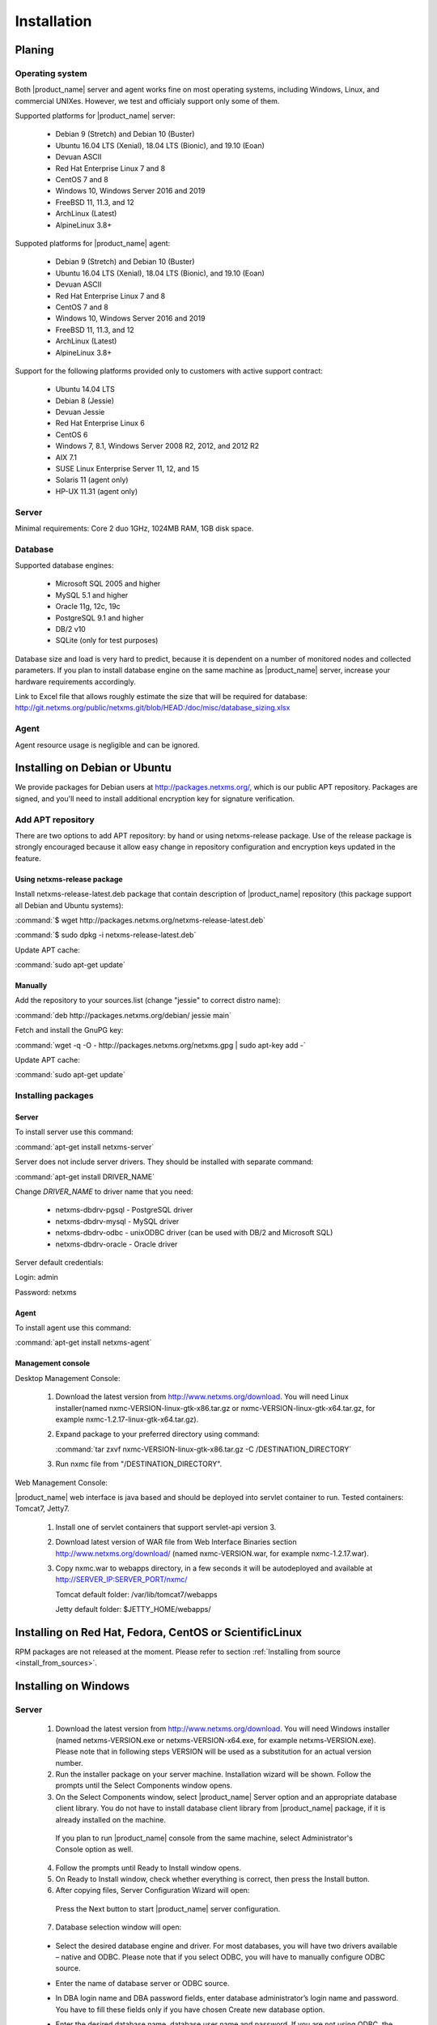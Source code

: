 .. _installation:

############
Installation
############

Planing
=======

Operating system
----------------

Both |product_name| server and agent works fine on most operating systems, including Windows, Linux, and commercial UNIXes.
However, we test and officialy support only some of them.

Supported platforms for |product_name| server:

   * Debian 9 (Stretch) and Debian 10 (Buster)
   * Ubuntu 16.04 LTS (Xenial), 18.04 LTS (Bionic), and 19.10 (Eoan)
   * Devuan ASCII
   * Red Hat Enterprise Linux 7 and 8
   * CentOS 7 and 8
   * Windows 10, Windows Server 2016 and 2019
   * FreeBSD 11, 11.3, and 12
   * ArchLinux (Latest)
   * AlpineLinux 3.8+

Suppoted platforms for |product_name| agent:

   * Debian 9 (Stretch) and Debian 10 (Buster)
   * Ubuntu 16.04 LTS (Xenial), 18.04 LTS (Bionic), and 19.10 (Eoan)
   * Devuan ASCII
   * Red Hat Enterprise Linux 7 and 8
   * CentOS 7 and 8
   * Windows 10, Windows Server 2016 and 2019
   * FreeBSD 11, 11.3, and 12
   * ArchLinux (Latest)
   * AlpineLinux 3.8+

Support for the following platforms provided only to customers with active support contract:

   * Ubuntu 14.04 LTS
   * Debian 8 (Jessie)
   * Devuan Jessie
   * Red Hat Enterprise Linux 6
   * CentOS 6
   * Windows 7, 8.1, Windows Server 2008 R2, 2012, and 2012 R2
   * AIX 7.1
   * SUSE Linux Enterprise Server 11, 12, and 15
   * Solaris 11 (agent only)
   * HP-UX 11.31 (agent only)

Server
------

Minimal requirements: Core 2 duo 1GHz, 1024MB RAM, 1GB disk space.

Database
--------

.. _supported-db-list:

Supported database engines:

   * Microsoft SQL 2005 and higher
   * MySQL 5.1 and higher
   * Oracle 11g, 12c, 19c
   * PostgreSQL 9.1 and higher
   * DB/2 v10
   * SQLite (only for test purposes)

Database size and load is very hard to predict, because it is dependent on a number of
monitored nodes and collected parameters. If you plan to install database engine on
the same machine as |product_name| server, increase your hardware requirements accordingly.

Link to Excel file that allows roughly estimate the size that will be required for
database: http://git.netxms.org/public/netxms.git/blob/HEAD:/doc/misc/database_sizing.xlsx

Agent
-----

Agent resource usage is negligible and can be ignored.

Installing on Debian or Ubuntu
==============================

We provide packages for Debian users at http://packages.netxms.org/, which is our
public APT repository. Packages are signed, and you'll need to install additional
encryption key for signature verification.

Add APT repository
------------------

There are two options to add APT repository: by hand or using netxms-release
package. Use of the release package is strongly encouraged because it allow
easy change in repository configuration and encryption keys updated in the feature.

Using netxms-release package
~~~~~~~~~~~~~~~~~~~~~~~~~~~~

Install netxms-release-latest.deb package that contain description of |product_name|
repository (this package support all Debian and Ubuntu systems):

:command:`$ wget http://packages.netxms.org/netxms-release-latest.deb`

:command:`$ sudo dpkg -i netxms-release-latest.deb`

Update APT cache:

:command:`sudo apt-get update`

Manually
~~~~~~~~

Add the repository to your sources.list (change "jessie" to correct distro name):

:command:`deb http://packages.netxms.org/debian/ jessie main`

Fetch and install the GnuPG key:

:command:`wget -q -O - http://packages.netxms.org/netxms.gpg | sudo apt-key add -`

Update APT cache:

:command:`sudo apt-get update`

Installing packages
-------------------

Server
~~~~~~

To install server use this command:

:command:`apt-get install netxms-server`

Server does not include server drivers. They should be installed with separate command:

:command:`apt-get install DRIVER_NAME`

Change *DRIVER_NAME* to driver name that you need:

  * netxms-dbdrv-pgsql - PostgreSQL driver
  * netxms-dbdrv-mysql -  MySQL driver
  * netxms-dbdrv-odbc - unixODBC driver (can be used with DB/2 and Microsoft SQL)
  * netxms-dbdrv-oracle - Oracle driver

Server default credentials:

Login: admin

Password: netxms

Agent
~~~~~

To install agent use this command:

:command:`apt-get install netxms-agent`

Management console
~~~~~~~~~~~~~~~~~~

Desktop Management Console:

 1. Download the latest version from http://www.netxms.org/download. You will need
    Linux installer(named nxmc-VERSION-linux-gtk-x86.tar.gz or
    nxmc-VERSION-linux-gtk-x64.tar.gz, for example nxmc-1.2.17-linux-gtk-x64.tar.gz).
 2. Expand package to your preferred directory using command:

    :command:`tar zxvf nxmc-VERSION-linux-gtk-x86.tar.gz -C /DESTINATION_DIRECTORY`

 3. Run nxmc file from "/DESTINATION_DIRECTORY".

Web Management Console:

|product_name| web interface is java based and should be deployed into servlet container to
run. Tested containers: Tomcat7, Jetty7.

  1. Install one of servlet containers that support servlet-api version 3.

  2. Download latest version of WAR file from Web Interface Binaries section
     http://www.netxms.org/download/ (named nxmc-VERSION.war, for example
     nxmc-1.2.17.war).

  3. Copy nxmc.war to webapps directory, in a few seconds it will be autodeployed and
     available at http://SERVER_IP:SERVER_PORT/nxmc/

     Tomcat default folder:  /var/lib/tomcat7/webapps

     Jetty default folder: $JETTY_HOME/webapps/


Installing on Red Hat, Fedora, CentOS or ScientificLinux
========================================================

RPM packages are not released at the moment. Please refer to section :ref:`Installing from source <install_from_sources>`.

Installing on Windows
=====================

Server
------

  1. Download the latest version from http://www.netxms.org/download.
     You will need Windows installer (named netxms-VERSION.exe or
     netxms-VERSION-x64.exe, for example netxms-VERSION.exe). Please note that in
     following steps VERSION will be used as a substitution for an actual version
     number.
  2. Run the installer package on your server machine. Installation wizard will be
     shown. Follow the prompts until the Select Components window opens.
  3. On the Select Components window, select |product_name| Server option and an appropriate
     database client library. You do not have to install database client library
     from |product_name| package, if it is already installed on the machine.

    .. figure:: _images/win_netxms_setup_components.png

    If you plan to run |product_name| console from the same machine, select Administrator's Console option as well.

  4. Follow the prompts until Ready to Install window opens.

  5. On Ready to Install window, check whether everything is correct, then press the Install button.

  6. After copying files, Server Configuration Wizard will open:

    .. figure:: _images/win_server_config_step1.png

    Press the Next button to start |product_name| server configuration.

  7. Database selection window will open:

    .. figure:: _images/win_server_config_step2.png


  * Select the desired database engine and driver. For most databases, you will have
    two drivers available – native and ODBC. Please note that if you select ODBC, you
    will have to manually configure ODBC source.
  * Enter the name of database server or ODBC source.
  * In DBA login name and DBA password fields, enter database administrator’s login
    name and password. You have to fill these fields only if you have chosen Create
    new database option.
  * Enter the desired database name, database user name and password. If you are not
    using ODBC, the wizard will create database and a user for you. If ODBC is used,
    database and user should be created beforehand.

    **Microsoft SQL note**:

    If you wish to use Windows authentication for database connectivity, use * (asterisk)
    as a login name and leave the password field blank. If you specify asterisk as DBA
    login, user with which you are logged in to Windows should have administrative rights
    to the database server. If you use asterisk as DB login, you should run |product_name| Server
    service as a user with appropriate rights to the database.

    **Oracle note**:

    We recommend to use native database driver (oracle.ddr).

  8. On the next window, you will be prompted for various polling parameters:

    .. figure:: _images/win_server_config_step3.png

    * Check Run IP autodiscovery process check-box, if you wish |product_name| server to
      automatically discover your IP network.
    * Increase number of status and configuration pollers if you plan to monitor
      large number of nodes.

  9. On the next window, enter address of your SMTP server. |product_name| will use it to send
     notification e-mails. If you have mobile phone attached to management server via
     serial cable or USB, select mobile phone driver and COM port; otherwise, select
     "<none>".

  10. Then next window will prompt you for logging method. Either check Event Log or
      select file, and press the Next button.

  11. Windows service configuration window will appear:

    .. figure:: _images/win_server_config_step6.png

    In most situations, you can run |product_name| server under Local System account. You may
    need to run it under specific account if you are using Microsoft SQL database and
    Windows authentication, or for security reasons.

  12. Windows service dependency window will appear:

    .. figure:: _images/win_server_config_step7.png

    If you have database engine running on same server, you can find it in service
    list and mark, so |product_name| server's service will depend on database service and
    service startup order will be correct.

  13. Follow the prompts until server configuration will be complete. After successful
  server configuration, installation will be finished, and you will have |product_name| server
  up and running.


Server default credentials:

Login: admin

Password: netxms

Agent
-----

  1. Download the latest version from http://www.netxms.org/download, if you don't
     have it. You will need Windows Agent installer (named nxagent-VERSION.exe or
     nxagent-VERSION-x64.exe, for example nxagent-1.2.0.exe).

  2. Run the installer package on target server. Installation wizard will be shown.
     Follow the prompts until the |product_name| Server window opens:

     .. figure:: _images/win_agent_config.png


     Enter IP address or host name of your |product_name| server. You can specify multiple
     management servers, separating them by commas. Press the Next button to continue.


  3. Subagent selection window will open:

     .. figure:: _images/win_agent_subagents.png

     In this window, you can select which subagents you wish to load. Each subagent extends agent's functionality, as described below:

     Subagent    Description
     ping.nsm    Adds possibility to send ICMP pings from monitored host. Ping round-trip times can be collected by management server.
     portcheck.nsm   Adds possibility to check network services (like FTP or HTTP) from monitored host.
     winperf.nsm Provides access to Windows performance counters. This subagent is required if you need to collect CPU utilization from monitored host.
     wmi.nsm Provides access to WMI data.
     ups.nsm Adds support for UPS monitoring. UPS can be attached to host via serial cable or USB.
     For more information about subagents, please refer to :ref:`subagent_list`.


  4. Follow the prompts to complete the installation.

Management console
------------------

Desktop Management Console:

 1. Download the latest version from http://www.netxms.org/download. You will need
    Linux installer(named nxmc-VERSION-win32-x86.zip or
    nxmc-VERSION-win32-x64.zip, for example nxmc-1.2.17-win32-x64.zip).
 2. Extract zip in preferred directory.

 3. Run nxmc file from extracted catalog.

Web Management Console:

Windows have 2 options: to install manually servlet container and just download tar and
the second one is to use netxms-webui-VERSION.exe installer. Installer will install by
himself jetty and copy into required folder tar file. There will be described only
automated way of installation:

  1. Download the latest version from http://www.netxms.org/download. You will need
     Windows installer netxms-webui-VERSION-x64.exe or netxms-webui-VERSION.exe
     (example: netxms-webui-1.2.17-x64.exe).

  2. Run the installer package on your server machine. Installation wizard will be
     shown. Follow the prompts. While installation it will be possible to change
     installation path and port.

  3. After installation procedure is finished check that WEB GUI is available at
     http://SERVER_IP:SERVER_PORT/nxmc/

Unattended installation of |product_name| Agent
-----------------------------------------------

Windows Agent installer (named nxagent-VERSION.exe, for example nxagent-0.2.20.exe),
has various command line options for unattended installation. Installation will ignore
any configuration file options (/CONFIGENTRY, /NOSUBAGENT, /SERVER, /SUBAGENT) if config
file already exists or if /CENTRALCONFIG option is used. These options are following:

.. list-table::
   :header-rows: 1
   :widths: 1 3

   * - Option
     - Description
   * - /CENTRALCONFIG
     - Read configuration from server on startup
   * - /CONFIGENTRY=value
     - It can be used to add any parameter to configuration file during initial install. You can specify it multiple times to add multiple lines. Section names can be added as well.
   * - /DIR=path
     - Set installation directory (default is C:\NetXMS)
   * - /LOCALCONFIG
     - Use local configuration file (it is the default)
   * - /LOG
     - Causes Setup to create a log file in the user's TEMP directory detailing file installation and [Run] actions taken during the installation process.
   * - /NOSUBAGENT=name
     - Disable subagent name
   * - /SERVER=IP
     - Set server IP address or host name (will be set in configuration file as MasterServers)
   * - /SILENT
     - Don't show installation wizard, only a progress bar
   * - /SUBAGENT=name
     - Add sub-agent loading directive to configuration file. You can specify this parameter multiple times to add more than one sub-agent. List of possible subagents: :ref:`subagent_list`.
   * - /SUPPRESSMSGBOXES
     - Don't ask user anything
   * - /VERYSILENT
     - Don't show anything

Example:

:command:`nxagent-1.0.5.exe /VERYSILENT /SUPPRESSMSGBOXES /SERVER=10.0.0.1 /SUBAGENT=UPS /SUBAGENT=FILEMGR /CONFIGENTRY=ZoneUIN=15 /CONFIGENTRY=[FILEMGR] /CONFIGENTRY=RootFolder=C:\\`

This command will add 3 lines at the end of generated config file:

.. code-block:: cfg

    ZoneUIN=15
    [FILEMGR]
    RootFolder=C:\

Install on Android
==================

Agent
-----

To install Android agent download netxms-mobile-agent-VERSION.apk (example:
netxms-mobile-agent-1.2.17.apk) file from http://www.netxms.org/download page.
Check that installation of applications from unknown sources is allowed in security
settings of your phone. Run this installer on required device.

After agent is installed go to settings and activate agent. After agent activation it
should be set next parameters: server address, port, user name, password. They can be
found in under main menu, parameters section.

.. note::
  User that is used for connection should have :guilabel:`Login as mobile device`
  user right.

  Mobile device should be manually added to server. Find more information there:
  :ref:`monitoring-mobile-device`.

Console
-------

To install Android console download netxms-console-VERSION.apk (example:
netxms-console-1.2.17.apk) file from http://www.netxms.org/download page. Check that
installation of applications from unknown sources is allowed in security settings of
your phone. Run this installer on required device.

After agent is installed go to settings and in main menu, connection part set all
required connection credentials: server address, port, user name, password.

.. note::
  User that is used for connection should have :guilabel:`Login as mobile device`
  user right.

.. _install_from_sources:

Installing from sources
=======================

Server
------

Since version 2.2.4 encryption support is enforced when building server.

  #. Download source archive (netxms-VERSION.tar.gz) from http://www.netxms.org/download/. *VERSION* is used in names instead of an actual version number.
  #. Unpack the archive:

        :command:`tar zxvf netxms-VERSION.tar.gz`

  #. Change directory to netxms-VERSION and run configure script:

        :command:`cd netxms-VERSION`

        :command:`./configure --with-server --with-pgsql --with-agent`

        Most commonly used options (check full list with :command:`./configure --list`):

        .. list-table::
           :header-rows: 1
           :widths: 30 70

           * - Name
             - Description
           * - ``--prefix=DIRECTORY``
             - Installation prefix, all files go to the specified directory
           * - ``--with-server``
             - Build server binaries. You will need to select at least one DB driver as well
           * - ``--with-agent``
             - Build monitoring agent. It is strongly recommended to install agent on a server box
           * - ``--with-pgsql``
             - Build PostgresSQL DB Driver (if you plan to use PostgreSQL as backend database)
           * - ``--with-mysql``
             - Build MySQL DB Driver (if you plan to use MySQL as backend database)
           * - ``--with-odbc``
             - Build ODBC DB driver (if you plan to connect to your backend database via unixODBC)
           * - ``--with-sqlite``
             - Build SQLite DB driver (if you plan to use embedded SQLite database as backend database)

  #. Run build binaries and install them into /usr/local (unless changed with configure flag --prefix)

        :command:`make`

        :command:`make install`

  #. Copy sample config file:

        :command:`cp contrib/netxmsd.conf-dist /usr/local/etc/netxmsd.conf`

        By default, server load configuration file PREFIX/etc/netxmsd.conf (where PREFIX is installation prefix set by configure), unless different file is specified with command line switch "-c".

  #. Create database user and adjust configuration file (netxmsd.conf) accordingly:

     PostgreSQL:

        .. code-block:: sh

          createuser -P netxms
          createdb -O netxms netxms

        .. code-block:: cfg

          DBDriver = pgsql.ddr
          DBServer = localhost
          DBName = netxms
          DBLogin = netxms
          DBPassword = PaSsWd

     MySQL:

        .. code-block:: sh

          echo "CREATE DATABASE netxms;" | mysql -u root -p
          echo "GRANT ALL on netxms.* to 'netxms'@'localhost' IDENTIFIED BY 'PaSsWd';" | mysql -u root -p

        .. code-block:: cfg

          DBDriver = mysql.ddr
          DBServer = localhost
          DBName = netxms
          DBLogin = netxms
          DBPassword = PaSsWd

     Oracle:

        .. code-block:: sql

          -- USER SQL
          CREATE USER netxms IDENTIFIED BY PaSwD
          DEFAULT TABLESPACE USERS
          TEMPORARY TABLESPACE TEMP;
          -- QUOTAS
          ALTER USER netxms QUOTA UNLIMITED ON USERS;
          -- ROLES
          GRANT CREATE SESSION, CREATE TABLE, CREATE PROCEDURE TO netxms;

        .. code-block:: cfg

          DBDriver = oracle.ddr
          DBServer = //127.0.0.1/XE # instant client compatible connection string
          DBLogin = netxms
          DBPassword = PaSsWd

  #. Further adjust server configuration file if required.

     Detailed information about each configuration parameter can be found in section :ref:`server_configuration_file`.

  #. Create required tables and load initial configuration using nxdbmgr utility:

     .. code-block:: sh

       /usr/local/bin/nxdbmgr init

  #. Run server:

     .. code-block:: sh

       /usr/local/bin/netxmsd -d


Agent
-----

  #. Download source archive (netxms-VERSION.tar.gz) from http://www.netxms.org/download/. *VERSION* is used in names instead of an actual version number.
  #. Unpack the archive:

        :command:`tar zxvf netxms-VERSION.tar.gz`

  #. Change directory to netxms-VERSION and run configure script:

        :command:`cd netxms-VERSION`

        :command:`./configure --with-agent`

        Most commonly used options (check full list with :command:`./configure --list`):

        .. list-table::
           :header-rows: 1
           :widths: 30 70

           * - Name
             - Description
           * - ``--prefix=DIRECTORY``
             - Installation prefix, all files go to the specified directory
           * - ``--with-agent``
             - Build monitoring agent. It is strongly recommended to install agent on a server box

  #. Run build binaries and install them into /usr/local (unless changed with configure flag ``--prefix``)

        :command:`make`

        :command:`make install`

  #. Copy sample config file:

        :command:`cp contrib/nxagentd.conf-dist /usr/local/etc/nxagentd.conf`

        By default, agent load configuration file PREFIX/etc/netxmsd.conf (where PREFIX is installation prefix set by configure), unless different file is specified with command line switch "-c".

  #. Adjust agent configuration file if required.

     Detailed information about each configuration parameter can be found in section :ref:`agent_configuration_file`.

     Minimal required configuration:

     .. code-block:: cfg

       MasterServers = 172.16.1.1 # server's IP - agent will drop connections unless address is whitelisted here
       LogFile = /var/log/nxagentd

  #. Run agent:

     .. code-block:: sh

       /usr/local/bin/nxagentd -d

Customizing the compilation process
===================================


Adding additional compiler or linker flags
------------------------------------------

(e.g. fixing atomics)

WebUI additional configuration
==============================

Installing web interface on remote system
-----------------------------------------

By default nxmc.war will try to connect to |product_name| server at address 127.0.0.1. To
change that, create configuration file called nxmc.properties as following:

.. code-block:: cfg

  server = 127.0.0.1
  sessionTimeout = 120
  enableAdvancedSettings = true

Change server property to IP address or host name of your |product_name| server and put
properties file to class path of your application server. Default locations for
different servers are following:

**Jetty**


**Tomcat**

Debian default is /usr/share/tomcat7/lib. Other versions and Linux distribution
may have different location.

**Oracle Weblogic**

$WEBLOGIC_HOME/user_projects/domains/YOURDOMAIN

Custom logo on login screen
---------------------------

It is possible to change default logo on login screen to custom image by setting
loginFormImage property in nxmc.properties file. Image file must be located within
application server's class path and file name must be given relative to class path
root with leading slash. For example, if custom image is in file logo.jpg located
in the same directory as nxmc.properties, correct entry will be:

.. code-block:: cfg

  loginFormImage = /logo.jpg


Default login credentials
=========================

Default login is "admin" with password "netxms". On first login, user will be requested to change it immediately.

If required, password can be reset back to default using :ref:`nxdbmgr utility <password-reset>`.
